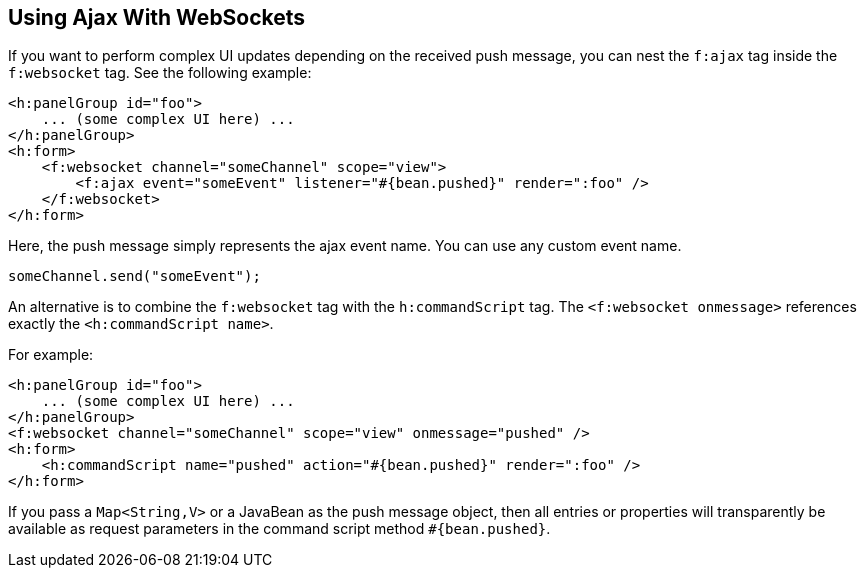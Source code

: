 == Using Ajax With WebSockets

If you want to perform complex UI updates depending on the received push message, you can nest the `f:ajax` tag inside the `f:websocket` tag.
See the following example:

[source,xml]
----
<h:panelGroup id="foo">
    ... (some complex UI here) ...
</h:panelGroup>
<h:form>
    <f:websocket channel="someChannel" scope="view">
        <f:ajax event="someEvent" listener="#{bean.pushed}" render=":foo" />
    </f:websocket>
</h:form>
----

Here, the push message simply represents the ajax event name.
You can use any custom event name.

[source,javascript]
----
someChannel.send("someEvent");
----

An alternative is to combine the `f:websocket` tag with the `h:commandScript` tag.
The `<f:websocket onmessage>` references exactly the `<h:commandScript name>`.

For example:

[source,xml]
----
<h:panelGroup id="foo">
    ... (some complex UI here) ...
</h:panelGroup>
<f:websocket channel="someChannel" scope="view" onmessage="pushed" />
<h:form>
    <h:commandScript name="pushed" action="#{bean.pushed}" render=":foo" />
</h:form>
----

If you pass a `Map<String,V>` or a JavaBean as the push message object, then all entries or properties will transparently be available as request parameters in the command script method `&#35;{bean.pushed}`.

